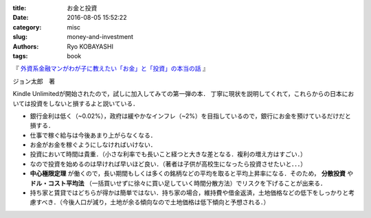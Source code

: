 
:title: お金と投資
:date: 2016-08-05 15:52:22
:category: misc
:slug: money-and-investment
:authors: Ryo KOBAYASHI
:tags: book

『 `外資系金融マンがわが子に教えたい「お金」と「投資」の本当の話 <https://www.amazon.co.jp/dp/B01076Y8JK/ref=dp-kindle-redirect?_encoding=UTF8&btkr=1>`_ 』

ジョン太郎　著

Kindle Unlimitedが開始されたので，試しに加入してみての第一弾の本．
丁寧に現状を説明してくれて，これらからの日本においては投資をしないと損するよと説いている．

* 銀行金利は低く（~0.02%），政府は緩やかなインフレ（~2%）を目指しているので，銀行にお金を預けているだけだと損する．
* 仕事で稼ぐ給与は今後あまり上がらなくなる．
* お金がお金を稼ぐようにしなければいけない．
* 投資において時間は貴重．（小さな利率でも長いこと経つと大きな差となる．複利の増え方はすごい．）
* なので投資を始めるのは早ければ早いほど良い．（著者は子供が高校生になったら投資させたいと．．．）
* **中心極限定理** が働くので，長い期間もしくは多くの銘柄などの平均を取ると平均上昇率になる．そのため， **分散投資** や **ドル・コスト平均法** （一括買いせずに徐々に買い足していく時間分散方法）でリスクを下げることが出来る．
* 持ち家と賃貸ではどちらが得かは簡単ではない．持ち家の場合，維持費や借金返済，土地価格などの低下をしっかりと考慮すべき．（今後人口が減り，土地が余る傾向なので土地価格は低下傾向と予想される．）




